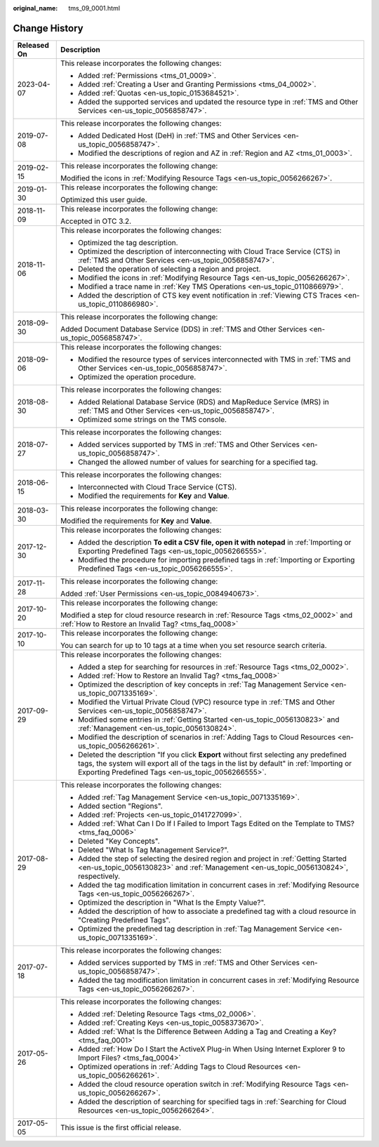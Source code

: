 :original_name: tms_09_0001.html

.. _tms_09_0001:

Change History
==============

+-----------------------------------+--------------------------------------------------------------------------------------------------------------------------------------------------------------------------------------------------------------------------------------------+
| Released On                       | Description                                                                                                                                                                                                                                |
+===================================+============================================================================================================================================================================================================================================+
| 2023-04-07                        | This release incorporates the following changes:                                                                                                                                                                                           |
|                                   |                                                                                                                                                                                                                                            |
|                                   | -  Added :ref:`Permissions <tms_01_0009>`.                                                                                                                                                                                                 |
|                                   | -  Added :ref:`Creating a User and Granting Permissions <tms_04_0002>`.                                                                                                                                                                    |
|                                   | -  Added :ref:`Quotas <en-us_topic_0153684521>`.                                                                                                                                                                                           |
|                                   | -  Added the supported services and updated the resource type in :ref:`TMS and Other Services <en-us_topic_0056858747>`.                                                                                                                   |
+-----------------------------------+--------------------------------------------------------------------------------------------------------------------------------------------------------------------------------------------------------------------------------------------+
| 2019-07-08                        | This release incorporates the following changes:                                                                                                                                                                                           |
|                                   |                                                                                                                                                                                                                                            |
|                                   | -  Added Dedicated Host (DeH) in :ref:`TMS and Other Services <en-us_topic_0056858747>`.                                                                                                                                                   |
|                                   | -  Modified the descriptions of region and AZ in :ref:`Region and AZ <tms_01_0003>`.                                                                                                                                                       |
+-----------------------------------+--------------------------------------------------------------------------------------------------------------------------------------------------------------------------------------------------------------------------------------------+
| 2019-02-15                        | This release incorporates the following change:                                                                                                                                                                                            |
|                                   |                                                                                                                                                                                                                                            |
|                                   | Modified the icons in :ref:`Modifying Resource Tags <en-us_topic_0056266267>`.                                                                                                                                                             |
+-----------------------------------+--------------------------------------------------------------------------------------------------------------------------------------------------------------------------------------------------------------------------------------------+
| 2019-01-30                        | This release incorporates the following change:                                                                                                                                                                                            |
|                                   |                                                                                                                                                                                                                                            |
|                                   | Optimized this user guide.                                                                                                                                                                                                                 |
+-----------------------------------+--------------------------------------------------------------------------------------------------------------------------------------------------------------------------------------------------------------------------------------------+
| 2018-11-09                        | This release incorporates the following change:                                                                                                                                                                                            |
|                                   |                                                                                                                                                                                                                                            |
|                                   | Accepted in OTC 3.2.                                                                                                                                                                                                                       |
+-----------------------------------+--------------------------------------------------------------------------------------------------------------------------------------------------------------------------------------------------------------------------------------------+
| 2018-11-06                        | This release incorporates the following changes:                                                                                                                                                                                           |
|                                   |                                                                                                                                                                                                                                            |
|                                   | -  Optimized the tag description.                                                                                                                                                                                                          |
|                                   | -  Optimized the description of interconnecting with Cloud Trace Service (CTS) in :ref:`TMS and Other Services <en-us_topic_0056858747>`.                                                                                                  |
|                                   | -  Deleted the operation of selecting a region and project.                                                                                                                                                                                |
|                                   | -  Modified the icons in :ref:`Modifying Resource Tags <en-us_topic_0056266267>`.                                                                                                                                                          |
|                                   | -  Modified a trace name in :ref:`Key TMS Operations <en-us_topic_0110866979>`.                                                                                                                                                            |
|                                   | -  Added the description of CTS key event notification in :ref:`Viewing CTS Traces <en-us_topic_0110866980>`.                                                                                                                              |
+-----------------------------------+--------------------------------------------------------------------------------------------------------------------------------------------------------------------------------------------------------------------------------------------+
| 2018-09-30                        | This release incorporates the following change:                                                                                                                                                                                            |
|                                   |                                                                                                                                                                                                                                            |
|                                   | Added Document Database Service (DDS) in :ref:`TMS and Other Services <en-us_topic_0056858747>`.                                                                                                                                           |
+-----------------------------------+--------------------------------------------------------------------------------------------------------------------------------------------------------------------------------------------------------------------------------------------+
| 2018-09-06                        | This release incorporates the following changes:                                                                                                                                                                                           |
|                                   |                                                                                                                                                                                                                                            |
|                                   | -  Modified the resource types of services interconnected with TMS in :ref:`TMS and Other Services <en-us_topic_0056858747>`.                                                                                                              |
|                                   | -  Optimized the operation procedure.                                                                                                                                                                                                      |
+-----------------------------------+--------------------------------------------------------------------------------------------------------------------------------------------------------------------------------------------------------------------------------------------+
| 2018-08-30                        | This release incorporates the following changes:                                                                                                                                                                                           |
|                                   |                                                                                                                                                                                                                                            |
|                                   | -  Added Relational Database Service (RDS) and MapReduce Service (MRS) in :ref:`TMS and Other Services <en-us_topic_0056858747>`.                                                                                                          |
|                                   | -  Optimized some strings on the TMS console.                                                                                                                                                                                              |
+-----------------------------------+--------------------------------------------------------------------------------------------------------------------------------------------------------------------------------------------------------------------------------------------+
| 2018-07-27                        | This release incorporates the following changes:                                                                                                                                                                                           |
|                                   |                                                                                                                                                                                                                                            |
|                                   | -  Added services supported by TMS in :ref:`TMS and Other Services <en-us_topic_0056858747>`.                                                                                                                                              |
|                                   |                                                                                                                                                                                                                                            |
|                                   | -  Changed the allowed number of values for searching for a specified tag.                                                                                                                                                                 |
+-----------------------------------+--------------------------------------------------------------------------------------------------------------------------------------------------------------------------------------------------------------------------------------------+
| 2018-06-15                        | This release incorporates the following changes:                                                                                                                                                                                           |
|                                   |                                                                                                                                                                                                                                            |
|                                   | -  Interconnected with Cloud Trace Service (CTS).                                                                                                                                                                                          |
|                                   | -  Modified the requirements for **Key** and **Value**.                                                                                                                                                                                    |
+-----------------------------------+--------------------------------------------------------------------------------------------------------------------------------------------------------------------------------------------------------------------------------------------+
| 2018-03-30                        | This release incorporates the following change:                                                                                                                                                                                            |
|                                   |                                                                                                                                                                                                                                            |
|                                   | Modified the requirements for **Key** and **Value**.                                                                                                                                                                                       |
+-----------------------------------+--------------------------------------------------------------------------------------------------------------------------------------------------------------------------------------------------------------------------------------------+
| 2017-12-30                        | This release incorporates the following changes:                                                                                                                                                                                           |
|                                   |                                                                                                                                                                                                                                            |
|                                   | -  Added the description **To edit a CSV file, open it with notepad** in :ref:`Importing or Exporting Predefined Tags <en-us_topic_0056266555>`.                                                                                           |
|                                   | -  Modified the procedure for importing predefined tags in :ref:`Importing or Exporting Predefined Tags <en-us_topic_0056266555>`.                                                                                                         |
+-----------------------------------+--------------------------------------------------------------------------------------------------------------------------------------------------------------------------------------------------------------------------------------------+
| 2017-11-28                        | This release incorporates the following change:                                                                                                                                                                                            |
|                                   |                                                                                                                                                                                                                                            |
|                                   | Added :ref:`User Permissions <en-us_topic_0084940673>`.                                                                                                                                                                                    |
+-----------------------------------+--------------------------------------------------------------------------------------------------------------------------------------------------------------------------------------------------------------------------------------------+
| 2017-10-20                        | This release incorporates the following change:                                                                                                                                                                                            |
|                                   |                                                                                                                                                                                                                                            |
|                                   | Modified a step for cloud resource research in :ref:`Resource Tags <tms_02_0002>` and :ref:`How to Restore an Invalid Tag? <tms_faq_0008>`                                                                                                 |
+-----------------------------------+--------------------------------------------------------------------------------------------------------------------------------------------------------------------------------------------------------------------------------------------+
| 2017-10-10                        | This release incorporates the following change:                                                                                                                                                                                            |
|                                   |                                                                                                                                                                                                                                            |
|                                   | You can search for up to 10 tags at a time when you set resource search criteria.                                                                                                                                                          |
+-----------------------------------+--------------------------------------------------------------------------------------------------------------------------------------------------------------------------------------------------------------------------------------------+
| 2017-09-29                        | This release incorporates the following changes:                                                                                                                                                                                           |
|                                   |                                                                                                                                                                                                                                            |
|                                   | -  Added a step for searching for resources in :ref:`Resource Tags <tms_02_0002>`.                                                                                                                                                         |
|                                   | -  Added :ref:`How to Restore an Invalid Tag? <tms_faq_0008>`                                                                                                                                                                              |
|                                   |                                                                                                                                                                                                                                            |
|                                   | -  Optimized the description of key concepts in :ref:`Tag Management Service <en-us_topic_0071335169>`.                                                                                                                                    |
|                                   | -  Modified the Virtual Private Cloud (VPC) resource type in :ref:`TMS and Other Services <en-us_topic_0056858747>`.                                                                                                                       |
|                                   | -  Modified some entries in :ref:`Getting Started <en-us_topic_0056130823>` and :ref:`Management <en-us_topic_0056130824>`.                                                                                                                |
|                                   | -  Modified the description of scenarios in :ref:`Adding Tags to Cloud Resources <en-us_topic_0056266261>`.                                                                                                                                |
|                                   | -  Deleted the description "If you click **Export** without first selecting any predefined tags, the system will export all of the tags in the list by default" in :ref:`Importing or Exporting Predefined Tags <en-us_topic_0056266555>`. |
+-----------------------------------+--------------------------------------------------------------------------------------------------------------------------------------------------------------------------------------------------------------------------------------------+
| 2017-08-29                        | This release incorporates the following changes:                                                                                                                                                                                           |
|                                   |                                                                                                                                                                                                                                            |
|                                   | -  Added :ref:`Tag Management Service <en-us_topic_0071335169>`.                                                                                                                                                                           |
|                                   | -  Added section "Regions".                                                                                                                                                                                                                |
|                                   | -  Added :ref:`Projects <en-us_topic_0141727099>`.                                                                                                                                                                                         |
|                                   | -  Added :ref:`What Can I Do If I Failed to Import Tags Edited on the Template to TMS? <tms_faq_0006>`                                                                                                                                     |
|                                   |                                                                                                                                                                                                                                            |
|                                   | -  Deleted "Key Concepts".                                                                                                                                                                                                                 |
|                                   |                                                                                                                                                                                                                                            |
|                                   | -  Deleted "What Is Tag Management Service?".                                                                                                                                                                                              |
|                                   | -  Added the step of selecting the desired region and project in :ref:`Getting Started <en-us_topic_0056130823>` and :ref:`Management <en-us_topic_0056130824>`, respectively.                                                             |
|                                   | -  Added the tag modification limitation in concurrent cases in :ref:`Modifying Resource Tags <en-us_topic_0056266267>`.                                                                                                                   |
|                                   | -  Optimized the description in "What Is the Empty Value?".                                                                                                                                                                                |
|                                   | -  Added the description of how to associate a predefined tag with a cloud resource in "Creating Predefined Tags".                                                                                                                         |
|                                   | -  Optimized the predefined tag description in :ref:`Tag Management Service <en-us_topic_0071335169>`.                                                                                                                                     |
+-----------------------------------+--------------------------------------------------------------------------------------------------------------------------------------------------------------------------------------------------------------------------------------------+
| 2017-07-18                        | This release incorporates the following changes:                                                                                                                                                                                           |
|                                   |                                                                                                                                                                                                                                            |
|                                   | -  Added services supported by TMS in :ref:`TMS and Other Services <en-us_topic_0056858747>`.                                                                                                                                              |
|                                   | -  Added the tag modification limitation in concurrent cases in :ref:`Modifying Resource Tags <en-us_topic_0056266267>`.                                                                                                                   |
+-----------------------------------+--------------------------------------------------------------------------------------------------------------------------------------------------------------------------------------------------------------------------------------------+
| 2017-05-26                        | This release incorporates the following changes:                                                                                                                                                                                           |
|                                   |                                                                                                                                                                                                                                            |
|                                   | -  Added :ref:`Deleting Resource Tags <tms_02_0006>`.                                                                                                                                                                                      |
|                                   | -  Added :ref:`Creating Keys <en-us_topic_0058373670>`.                                                                                                                                                                                    |
|                                   | -  Added :ref:`What Is the Difference Between Adding a Tag and Creating a Key? <tms_faq_0001>`                                                                                                                                             |
|                                   | -  Added :ref:`How Do I Start the ActiveX Plug-in When Using Internet Explorer 9 to Import Files? <tms_faq_0004>`                                                                                                                          |
|                                   | -  Optimized operations in :ref:`Adding Tags to Cloud Resources <en-us_topic_0056266261>`.                                                                                                                                                 |
|                                   | -  Added the cloud resource operation switch in :ref:`Modifying Resource Tags <en-us_topic_0056266267>`.                                                                                                                                   |
|                                   | -  Added the description of searching for specified tags in :ref:`Searching for Cloud Resources <en-us_topic_0056266264>`.                                                                                                                 |
+-----------------------------------+--------------------------------------------------------------------------------------------------------------------------------------------------------------------------------------------------------------------------------------------+
| 2017-05-05                        | This issue is the first official release.                                                                                                                                                                                                  |
+-----------------------------------+--------------------------------------------------------------------------------------------------------------------------------------------------------------------------------------------------------------------------------------------+
